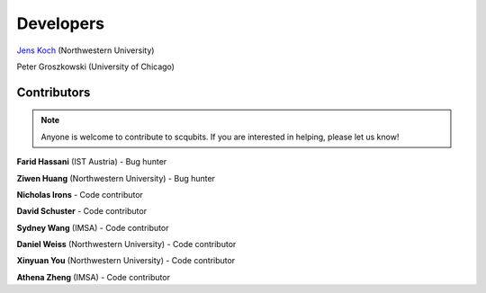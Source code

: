 .. scqubits
   Copyright (C) 2019, Jens Koch & Peter Groszkowski

.. _developers:

************
Developers
************


`Jens Koch <https://sites.northwestern.edu/koch/>`_ (Northwestern University)

Peter Groszkowski (University of Chicago)


.. _developers-contributors:

============
Contributors
============

.. note::
	
   Anyone is welcome to contribute to scqubits.  If you are interested in helping, please let us know!


**Farid Hassani** (IST Austria) - Bug hunter

**Ziwen Huang** (Northwestern University) - Bug hunter

**Nicholas Irons** - Code contributor

**David Schuster** - Code contributor

**Sydney Wang** (IMSA) - Code contributor

**Daniel Weiss** (Northwestern University) - Code contributor

**Xinyuan You** (Northwestern University) - Code contributor

**Athena Zheng** (IMSA) - Code contributor

